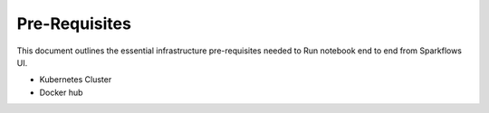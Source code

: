 Pre-Requisites
=====

This document outlines the essential infrastructure pre-requisites needed to Run notebook end to end from Sparkflows UI.

- Kubernetes Cluster
- Docker hub
